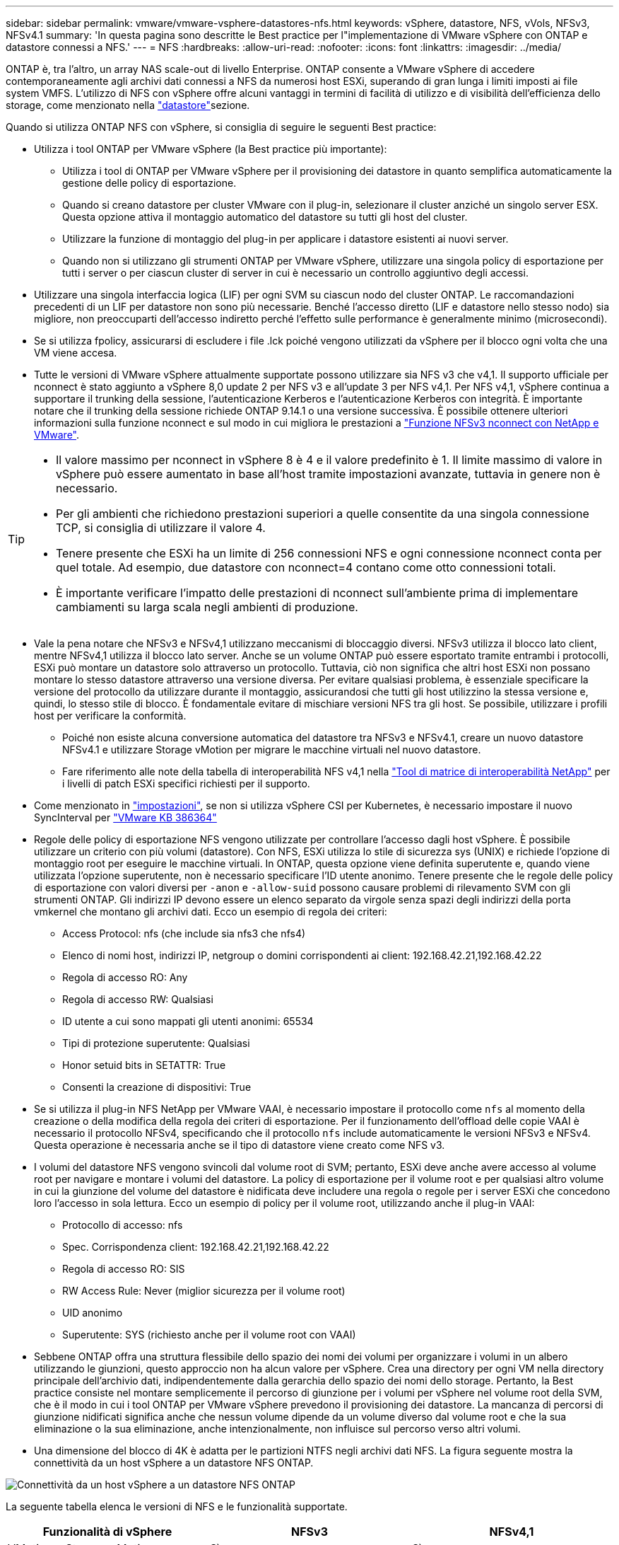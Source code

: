---
sidebar: sidebar 
permalink: vmware/vmware-vsphere-datastores-nfs.html 
keywords: vSphere, datastore, NFS, vVols, NFSv3, NFSv4.1 
summary: 'In questa pagina sono descritte le Best practice per l"implementazione di VMware vSphere con ONTAP e datastore connessi a NFS.' 
---
= NFS
:hardbreaks:
:allow-uri-read: 
:nofooter: 
:icons: font
:linkattrs: 
:imagesdir: ../media/


[role="lead"]
ONTAP è, tra l'altro, un array NAS scale-out di livello Enterprise. ONTAP consente a VMware vSphere di accedere contemporaneamente agli archivi dati connessi a NFS da numerosi host ESXi, superando di gran lunga i limiti imposti ai file system VMFS. L'utilizzo di NFS con vSphere offre alcuni vantaggi in termini di facilità di utilizzo e di visibilità dell'efficienza dello storage, come menzionato nella link:vmware-vsphere-datastores-top.html["datastore"]sezione.

Quando si utilizza ONTAP NFS con vSphere, si consiglia di seguire le seguenti Best practice:

* Utilizza i tool ONTAP per VMware vSphere (la Best practice più importante):
+
** Utilizza i tool di ONTAP per VMware vSphere per il provisioning dei datastore in quanto semplifica automaticamente la gestione delle policy di esportazione.
** Quando si creano datastore per cluster VMware con il plug-in, selezionare il cluster anziché un singolo server ESX. Questa opzione attiva il montaggio automatico del datastore su tutti gli host del cluster.
** Utilizzare la funzione di montaggio del plug-in per applicare i datastore esistenti ai nuovi server.
** Quando non si utilizzano gli strumenti ONTAP per VMware vSphere, utilizzare una singola policy di esportazione per tutti i server o per ciascun cluster di server in cui è necessario un controllo aggiuntivo degli accessi.


* Utilizzare una singola interfaccia logica (LIF) per ogni SVM su ciascun nodo del cluster ONTAP. Le raccomandazioni precedenti di un LIF per datastore non sono più necessarie. Benché l'accesso diretto (LIF e datastore nello stesso nodo) sia migliore, non preoccuparti dell'accesso indiretto perché l'effetto sulle performance è generalmente minimo (microsecondi).
* Se si utilizza fpolicy, assicurarsi di escludere i file .lck poiché vengono utilizzati da vSphere per il blocco ogni volta che una VM viene accesa.
* Tutte le versioni di VMware vSphere attualmente supportate possono utilizzare sia NFS v3 che v4,1. Il supporto ufficiale per nconnect è stato aggiunto a vSphere 8,0 update 2 per NFS v3 e all'update 3 per NFS v4,1. Per NFS v4,1, vSphere continua a supportare il trunking della sessione, l'autenticazione Kerberos e l'autenticazione Kerberos con integrità. È importante notare che il trunking della sessione richiede ONTAP 9.14.1 o una versione successiva. È possibile ottenere ulteriori informazioni sulla funzione nconnect e sul modo in cui migliora le prestazioni a link:https://docs.netapp.com/us-en/netapp-solutions/virtualization/vmware-vsphere8-nfsv3-nconnect.html["Funzione NFSv3 nconnect con NetApp e VMware"].


[TIP]
====
* Il valore massimo per nconnect in vSphere 8 è 4 e il valore predefinito è 1. Il limite massimo di valore in vSphere può essere aumentato in base all'host tramite impostazioni avanzate, tuttavia in genere non è necessario.
* Per gli ambienti che richiedono prestazioni superiori a quelle consentite da una singola connessione TCP, si consiglia di utilizzare il valore 4.
* Tenere presente che ESXi ha un limite di 256 connessioni NFS e ogni connessione nconnect conta per quel totale. Ad esempio, due datastore con nconnect=4 contano come otto connessioni totali.
* È importante verificare l'impatto delle prestazioni di nconnect sull'ambiente prima di implementare cambiamenti su larga scala negli ambienti di produzione.


====
* Vale la pena notare che NFSv3 e NFSv4,1 utilizzano meccanismi di bloccaggio diversi. NFSv3 utilizza il blocco lato client, mentre NFSv4,1 utilizza il blocco lato server. Anche se un volume ONTAP può essere esportato tramite entrambi i protocolli, ESXi può montare un datastore solo attraverso un protocollo. Tuttavia, ciò non significa che altri host ESXi non possano montare lo stesso datastore attraverso una versione diversa. Per evitare qualsiasi problema, è essenziale specificare la versione del protocollo da utilizzare durante il montaggio, assicurandosi che tutti gli host utilizzino la stessa versione e, quindi, lo stesso stile di blocco. È fondamentale evitare di mischiare versioni NFS tra gli host. Se possibile, utilizzare i profili host per verificare la conformità.
+
** Poiché non esiste alcuna conversione automatica del datastore tra NFSv3 e NFSv4.1, creare un nuovo datastore NFSv4.1 e utilizzare Storage vMotion per migrare le macchine virtuali nel nuovo datastore.
** Fare riferimento alle note della tabella di interoperabilità NFS v4,1 nella link:https://mysupport.netapp.com/matrix/["Tool di matrice di interoperabilità NetApp"^] per i livelli di patch ESXi specifici richiesti per il supporto.


* Come menzionato in link:vmware/vmware-vsphere-settings.html["impostazioni"], se non si utilizza vSphere CSI per Kubernetes, è necessario impostare il nuovo SyncInterval per https://knowledge.broadcom.com/external/article/386364/reducing-excessive-vsan-cnssync-warnings.html["VMware KB 386364"^]
* Regole delle policy di esportazione NFS vengono utilizzate per controllare l'accesso dagli host vSphere. È possibile utilizzare un criterio con più volumi (datastore). Con NFS, ESXi utilizza lo stile di sicurezza sys (UNIX) e richiede l'opzione di montaggio root per eseguire le macchine virtuali. In ONTAP, questa opzione viene definita superutente e, quando viene utilizzata l'opzione superutente, non è necessario specificare l'ID utente anonimo. Tenere presente che le regole delle policy di esportazione con valori diversi per `-anon` e `-allow-suid` possono causare problemi di rilevamento SVM con gli strumenti ONTAP. Gli indirizzi IP devono essere un elenco separato da virgole senza spazi degli indirizzi della porta vmkernel che montano gli archivi dati. Ecco un esempio di regola dei criteri:
+
** Access Protocol: nfs (che include sia nfs3 che nfs4)
** Elenco di nomi host, indirizzi IP, netgroup o domini corrispondenti ai client: 192.168.42.21,192.168.42.22
** Regola di accesso RO: Any
** Regola di accesso RW: Qualsiasi
** ID utente a cui sono mappati gli utenti anonimi: 65534
** Tipi di protezione superutente: Qualsiasi
** Honor setuid bits in SETATTR: True
** Consenti la creazione di dispositivi: True


* Se si utilizza il plug-in NFS NetApp per VMware VAAI, è necessario impostare il protocollo come `nfs` al momento della creazione o della modifica della regola dei criteri di esportazione. Per il funzionamento dell'offload delle copie VAAI è necessario il protocollo NFSv4, specificando che il protocollo `nfs` include automaticamente le versioni NFSv3 e NFSv4. Questa operazione è necessaria anche se il tipo di datastore viene creato come NFS v3.
* I volumi del datastore NFS vengono svincoli dal volume root di SVM; pertanto, ESXi deve anche avere accesso al volume root per navigare e montare i volumi del datastore. La policy di esportazione per il volume root e per qualsiasi altro volume in cui la giunzione del volume del datastore è nidificata deve includere una regola o regole per i server ESXi che concedono loro l'accesso in sola lettura. Ecco un esempio di policy per il volume root, utilizzando anche il plug-in VAAI:
+
** Protocollo di accesso: nfs
** Spec. Corrispondenza client: 192.168.42.21,192.168.42.22
** Regola di accesso RO: SIS
** RW Access Rule: Never (miglior sicurezza per il volume root)
** UID anonimo
** Superutente: SYS (richiesto anche per il volume root con VAAI)


* Sebbene ONTAP offra una struttura flessibile dello spazio dei nomi dei volumi per organizzare i volumi in un albero utilizzando le giunzioni, questo approccio non ha alcun valore per vSphere. Crea una directory per ogni VM nella directory principale dell'archivio dati, indipendentemente dalla gerarchia dello spazio dei nomi dello storage. Pertanto, la Best practice consiste nel montare semplicemente il percorso di giunzione per i volumi per vSphere nel volume root della SVM, che è il modo in cui i tool ONTAP per VMware vSphere prevedono il provisioning dei datastore. La mancanza di percorsi di giunzione nidificati significa anche che nessun volume dipende da un volume diverso dal volume root e che la sua eliminazione o la sua eliminazione, anche intenzionalmente, non influisce sul percorso verso altri volumi.
* Una dimensione del blocco di 4K è adatta per le partizioni NTFS negli archivi dati NFS. La figura seguente mostra la connettività da un host vSphere a un datastore NFS ONTAP.


image:vsphere_ontap_image3.png["Connettività da un host vSphere a un datastore NFS ONTAP"]

La seguente tabella elenca le versioni di NFS e le funzionalità supportate.

|===
| Funzionalità di vSphere | NFSv3 | NFSv4,1 


| VMotion e Storage vMotion | Sì | Sì 


| Alta disponibilità | Sì | Sì 


| Tolleranza agli errori | Sì | Sì 


| DRS | Sì | Sì 


| Profili host | Sì | Sì 


| DRS dello storage | Sì | No 


| Controllo i/o dello storage | Sì | No 


| SRM | Sì | No 


| Volumi virtuali | Sì | No 


| Accelerazione hardware (VAAI) | Sì | Sì 


| Autenticazione Kerberos | No | Sì (ottimizzato con vSphere 6.5 e versioni successive per supportare AES, krb5i) 


| Supporto multipathing | No | Sì (ONTAP 9.14.1) 
|===